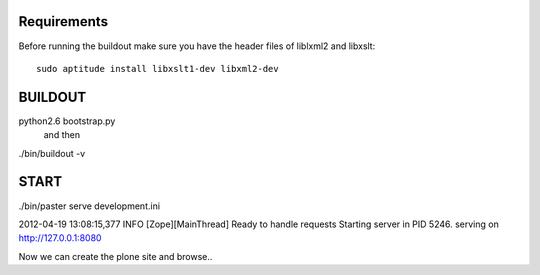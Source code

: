 Requirements
------------
Before running the buildout make sure you have the header files of liblxml2 and libxslt::

    sudo aptitude install libxslt1-dev libxml2-dev

BUILDOUT
-------

python2.6 bootstrap.py
    and then
./bin/buildout -v

START
-----
./bin/paster serve development.ini

2012-04-19 13:08:15,377 INFO  [Zope][MainThread] Ready to handle requests
Starting server in PID 5246.
serving on http://127.0.0.1:8080

Now we can create the plone site and browse..
